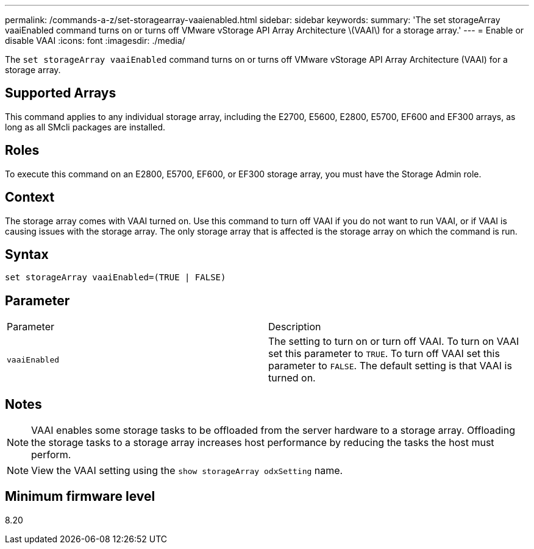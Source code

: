 ---
permalink: /commands-a-z/set-storagearray-vaaienabled.html
sidebar: sidebar
keywords: 
summary: 'The set storageArray vaaiEnabled command turns on or turns off VMware vStorage API Array Architecture \(VAAI\) for a storage array.'
---
= Enable or disable VAAI
:icons: font
:imagesdir: ./media/

[.lead]
The `set storageArray vaaiEnabled` command turns on or turns off VMware vStorage API Array Architecture (VAAI) for a storage array.

== Supported Arrays

This command applies to any individual storage array, including the E2700, E5600, E2800, E5700, EF600 and EF300 arrays, as long as all SMcli packages are installed.

== Roles

To execute this command on an E2800, E5700, EF600, or EF300 storage array, you must have the Storage Admin role.

== Context

The storage array comes with VAAI turned on. Use this command to turn off VAAI if you do not want to run VAAI, or if VAAI is causing issues with the storage array. The only storage array that is affected is the storage array on which the command is run.

== Syntax

----
set storageArray vaaiEnabled=(TRUE | FALSE)
----

== Parameter

|===
| Parameter| Description
a|
`vaaiEnabled`
a|
The setting to turn on or turn off VAAI. To turn on VAAI set this parameter to `TRUE`. To turn off VAAI set this parameter to `FALSE`. The default setting is that VAAI is turned on.
|===

== Notes

[NOTE]
====
VAAI enables some storage tasks to be offloaded from the server hardware to a storage array. Offloading the storage tasks to a storage array increases host performance by reducing the tasks the host must perform.
====

[NOTE]
====
View the VAAI setting using the `show storageArray odxSetting` name.
====

== Minimum firmware level

8.20
